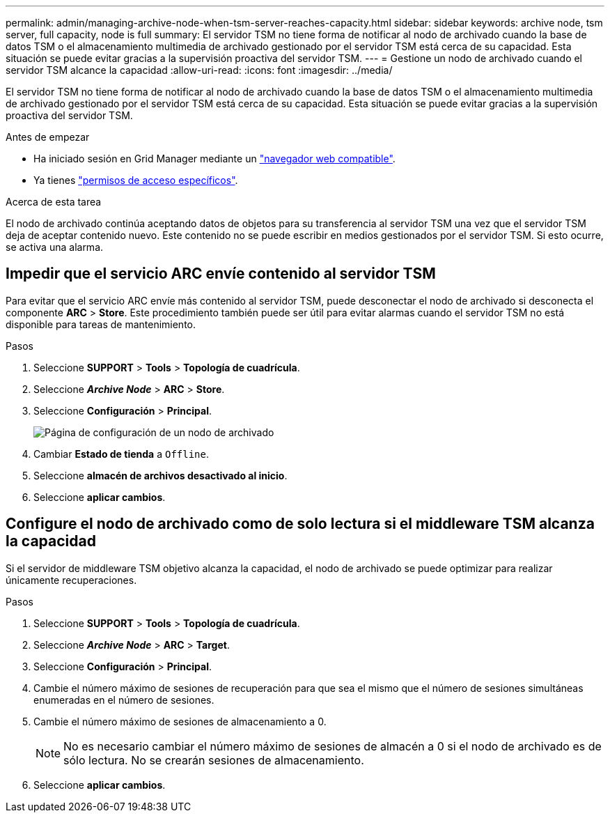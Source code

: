 ---
permalink: admin/managing-archive-node-when-tsm-server-reaches-capacity.html 
sidebar: sidebar 
keywords: archive node, tsm server, full capacity, node is full 
summary: El servidor TSM no tiene forma de notificar al nodo de archivado cuando la base de datos TSM o el almacenamiento multimedia de archivado gestionado por el servidor TSM está cerca de su capacidad. Esta situación se puede evitar gracias a la supervisión proactiva del servidor TSM. 
---
= Gestione un nodo de archivado cuando el servidor TSM alcance la capacidad
:allow-uri-read: 
:icons: font
:imagesdir: ../media/


[role="lead"]
El servidor TSM no tiene forma de notificar al nodo de archivado cuando la base de datos TSM o el almacenamiento multimedia de archivado gestionado por el servidor TSM está cerca de su capacidad. Esta situación se puede evitar gracias a la supervisión proactiva del servidor TSM.

.Antes de empezar
* Ha iniciado sesión en Grid Manager mediante un link:../admin/web-browser-requirements.html["navegador web compatible"].
* Ya tienes link:admin-group-permissions.html["permisos de acceso específicos"].


.Acerca de esta tarea
El nodo de archivado continúa aceptando datos de objetos para su transferencia al servidor TSM una vez que el servidor TSM deja de aceptar contenido nuevo. Este contenido no se puede escribir en medios gestionados por el servidor TSM. Si esto ocurre, se activa una alarma.



== Impedir que el servicio ARC envíe contenido al servidor TSM

Para evitar que el servicio ARC envíe más contenido al servidor TSM, puede desconectar el nodo de archivado si desconecta el componente *ARC* > *Store*. Este procedimiento también puede ser útil para evitar alarmas cuando el servidor TSM no está disponible para tareas de mantenimiento.

.Pasos
. Seleccione *SUPPORT* > *Tools* > *Topología de cuadrícula*.
. Seleccione *_Archive Node_* > *ARC* > *Store*.
. Seleccione *Configuración* > *Principal*.
+
image::../media/tsm_offline.gif[Página de configuración de un nodo de archivado]

. Cambiar *Estado de tienda* a `Offline`.
. Seleccione *almacén de archivos desactivado al inicio*.
. Seleccione *aplicar cambios*.




== Configure el nodo de archivado como de solo lectura si el middleware TSM alcanza la capacidad

Si el servidor de middleware TSM objetivo alcanza la capacidad, el nodo de archivado se puede optimizar para realizar únicamente recuperaciones.

.Pasos
. Seleccione *SUPPORT* > *Tools* > *Topología de cuadrícula*.
. Seleccione *_Archive Node_* > *ARC* > *Target*.
. Seleccione *Configuración* > *Principal*.
. Cambie el número máximo de sesiones de recuperación para que sea el mismo que el número de sesiones simultáneas enumeradas en el número de sesiones.
. Cambie el número máximo de sesiones de almacenamiento a 0.
+

NOTE: No es necesario cambiar el número máximo de sesiones de almacén a 0 si el nodo de archivado es de sólo lectura. No se crearán sesiones de almacenamiento.

. Seleccione *aplicar cambios*.

